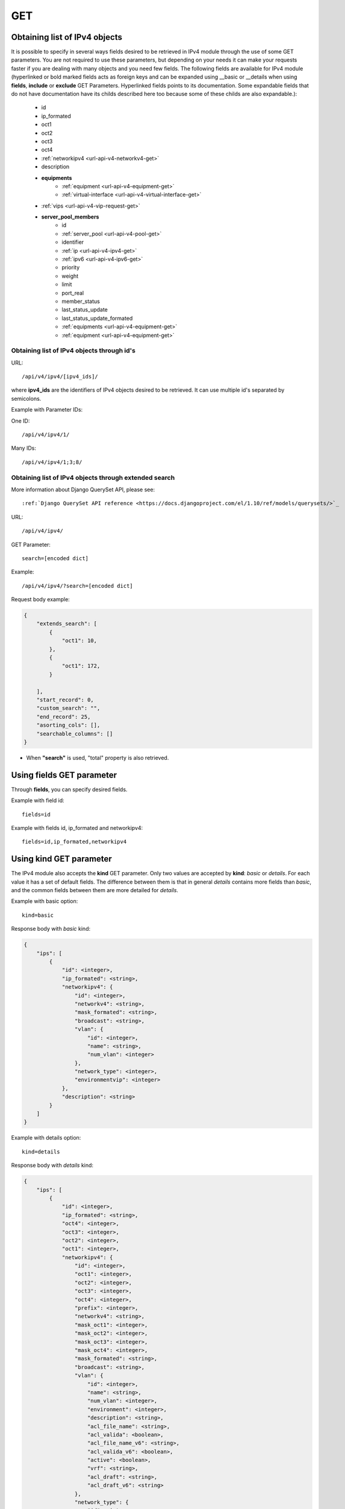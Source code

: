 .. _url-api-v4-ipv4-get:

GET
###

Obtaining list of IPv4 objects
******************************

It is possible to specify in several ways fields desired to be retrieved in IPv4 module through the use of some GET parameters. You are not required to use these parameters, but depending on your needs it can make your requests faster if you are dealing with many objects and you need few fields. The following fields are available for IPv4 module (hyperlinked or bold marked fields acts as foreign keys and can be expanded using __basic or __details when using **fields**, **include** or **exclude** GET Parameters. Hyperlinked fields points to its documentation. Some expandable fields that do not have documentation have its childs described here too because some of these childs are also expandable.):

    * id
    * ip_formated
    * oct1
    * oct2
    * oct3
    * oct4
    * :ref:`networkipv4 <url-api-v4-networkv4-get>`
    * description
    * **equipments**
        * :ref:`equipment <url-api-v4-equipment-get>`
        * :ref:`virtual-interface <url-api-v4-virtual-interface-get>`
    * :ref:`vips <url-api-v4-vip-request-get>`
    * **server_pool_members**
        * id
        * :ref:`server_pool <url-api-v4-pool-get>`
        * identifier
        * :ref:`ip <url-api-v4-ipv4-get>`
        * :ref:`ipv6 <url-api-v4-ipv6-get>`
        * priority
        * weight
        * limit
        * port_real
        * member_status
        * last_status_update
        * last_status_update_formated
        * :ref:`equipments <url-api-v4-equipment-get>`
        * :ref:`equipment <url-api-v4-equipment-get>`


Obtaining list of IPv4 objects through id's
===========================================

URL::

    /api/v4/ipv4/[ipv4_ids]/

where **ipv4_ids** are the identifiers of IPv4 objects desired to be retrieved. It can use multiple id's separated by semicolons.

Example with Parameter IDs:

One ID::

    /api/v4/ipv4/1/

Many IDs::

    /api/v4/ipv4/1;3;8/


Obtaining list of IPv4 objects through extended search
======================================================

More information about Django QuerySet API, please see::

    :ref:`Django QuerySet API reference <https://docs.djangoproject.com/el/1.10/ref/models/querysets/>`_

URL::

    /api/v4/ipv4/

GET Parameter::

    search=[encoded dict]

Example::

    /api/v4/ipv4/?search=[encoded dict]

Request body example:

.. code-block:: json

    {
        "extends_search": [
            {
                "oct1": 10,
            },
            {
                "oct1": 172,
            }

        ],
        "start_record": 0,
        "custom_search": "",
        "end_record": 25,
        "asorting_cols": [],
        "searchable_columns": []
    }

* When **"search"** is used, "total" property is also retrieved.


Using **fields** GET parameter
******************************

Through **fields**, you can specify desired fields.

Example with field id::

    fields=id

Example with fields id, ip_formated and networkipv4::

    fields=id,ip_formated,networkipv4


Using **kind** GET parameter
****************************

The IPv4 module also accepts the **kind** GET parameter. Only two values are accepted by **kind**: *basic* or *details*. For each value it has a set of default fields. The difference between them is that in general *details* contains more fields than *basic*, and the common fields between them are more detailed for *details*.

Example with basic option::

    kind=basic

Response body with *basic* kind:

.. code-block:: json

    {
        "ips": [
            {
                "id": <integer>,
                "ip_formated": <string>,
                "networkipv4": {
                    "id": <integer>,
                    "networkv4": <string>,
                    "mask_formated": <string>,
                    "broadcast": <string>,
                    "vlan": {
                        "id": <integer>,
                        "name": <string>,
                        "num_vlan": <integer>
                    },
                    "network_type": <integer>,
                    "environmentvip": <integer>
                },
                "description": <string>
            }
        ]
    }

Example with details option::

    kind=details

Response body with *details* kind:

.. code-block:: json

    {
        "ips": [
            {
                "id": <integer>,
                "ip_formated": <string>,
                "oct4": <integer>,
                "oct3": <integer>,
                "oct2": <integer>,
                "oct1": <integer>,
                "networkipv4": {
                    "id": <integer>,
                    "oct1": <integer>,
                    "oct2": <integer>,
                    "oct3": <integer>,
                    "oct4": <integer>,
                    "prefix": <integer>,
                    "networkv4": <string>,
                    "mask_oct1": <integer>,
                    "mask_oct2": <integer>,
                    "mask_oct3": <integer>,
                    "mask_oct4": <integer>,
                    "mask_formated": <string>,
                    "broadcast": <string>,
                    "vlan": {
                        "id": <integer>,
                        "name": <string>,
                        "num_vlan": <integer>,
                        "environment": <integer>,
                        "description": <string>,
                        "acl_file_name": <string>,
                        "acl_valida": <boolean>,
                        "acl_file_name_v6": <string>,
                        "acl_valida_v6": <boolean>,
                        "active": <boolean>,
                        "vrf": <string>,
                        "acl_draft": <string>,
                        "acl_draft_v6": <string>
                    },
                    "network_type": {
                        "id": <integer>,
                        "tipo_rede": <string>
                    },
                    "environmentvip": {
                        "id": <integer>,
                        "finalidade_txt": <string>,
                        "cliente_txt": <string>,
                        "ambiente_p44_txt": <string>,
                        "description": <string>
                    },
                    "active": <boolean>,
                    "dhcprelay": [
                        <string>,...
                    ],
                    "cluster_unit": <string>
                },
                "description": <string>,
                "equipments": [
                    {
                        "equipment": {
                            "id": <integer>,
                            "name": <string>,
                            "maintenance": <boolean>,
                            "equipment_type": {
                                "id": <integer>,
                                "equipment_type": <string>
                            },
                            "model": {
                                "id": <integer>,
                                "name": <string>
                            },
                            "environments": [
                                {
                                    "is_router": <boolean>,
                                    "is_controller": <boolean>,
                                    "environment": {
                                        "id": <integer>,
                                        "name": <string>,
                                        "grupo_l3": <integer>,
                                        "ambiente_logico": <integer>,
                                        "divisao_dc": <integer>,
                                        "filter": <integer>,
                                        "acl_path": <string>,
                                        "ipv4_template": <string>,
                                        "ipv6_template": <string>,
                                        "link": <string>,
                                        "min_num_vlan_1": <integer>,
                                        "max_num_vlan_1": <integer>,
                                        "min_num_vlan_2": <integer>,
                                        "max_num_vlan_2": <integer>,
                                        "default_vrf": <integer>,
                                        "father_environment": <recurrence-to:environment>,
                                        "sdn_controllers": null
                                    }
                                }
                            ],
                            "groups": [
                                {
                                    "id": <integer>,
                                    "name": <string>
                                }
                            ],
                            "id_as": {
                                "id": <integer>,
                                "name": <string>,
                                "description": <string>
                            }
                        },
                        "virtual_interface": {
                            "id": <integer>,
                            "name": <string>,
                            "vrf": {
                                "id": <integer>,
                                "internal_name": <string>,
                                "vrf": <string>
                            }
                        }
                    }
                ]
            }
        ]
    }


Using **fields** and **kind** together
**************************************

If **fields** is being used together **kind**, only the required fields will be retrieved instead of default.

Example with details kind and id field::

    kind=details&fields=id


Default behavior without **kind** and **fields**
************************************************

If neither **kind** nor **fields** are used in request, the response body will look like this:

Response body:

.. code-block:: json

    {
        "ips":[
            {
                "id": <integer>,
                "oct4": <integer>,
                "oct3": <integer>,
                "oct2": <integer>,
                "oct1": <integer>,
                "networkipv4": <integer>,
                "description": <string>
            }
        ]
    }
